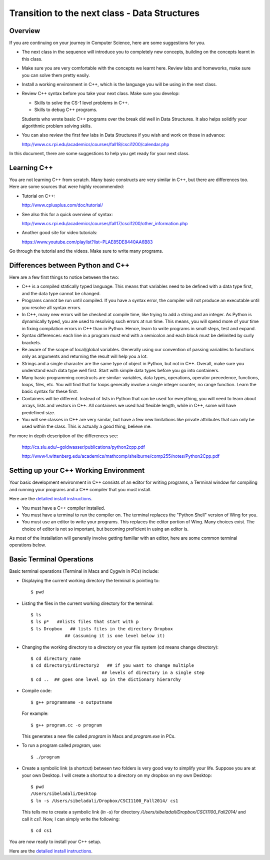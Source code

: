 Transition to the next class - Data Structures
===============================================


Overview
--------

If you are continuing on your journey in Computer Science, here are
some suggestions for you.

-  The next class in the sequence will introduce you to completely new
   concepts, building on the concepts learnt in this class.

-  Make sure you are very comfortable with the concepts we learnt
   here. Review labs and homeworks, make sure you can solve them
   pretty easily.

-  Install a working environment in C++, which is the language you
   will be using in the next class. 

-  Review C++ syntax before you take your next class. Make sure you
   develop:

   - Skills to solve the CS-1 level problems in C++.
   - Skills to debug C++ programs. 


   Students who wrote basic C++ programs over the break did well in 
   Data Structures. It also helps solidify your algorithmic problem
   solving skills.

-  You can also review the first few labs in Data Structures if you
   wish and work on those in advance:

   http://www.cs.rpi.edu/academics/courses/fall18/csci1200/calendar.php

In this document, there are some suggestions to help you get ready for
your next class.

Learning C++
-------------

You are not learning C++ from scratch. Many basic constructs are very
similar in C++, but there are differences too. Here are some sources
that were highly recommended:

- Tutorial on C++:

  http://www.cplusplus.com/doc/tutorial/

- See also this for a quick overview of syntax:

  http://www.cs.rpi.edu/academics/courses/fall17/csci1200/other_information.php

- Another good site for video tutorials:

  https://www.youtube.com/playlist?list=PLAE85DE8440AA6B83

Go through the tutorial and the videos. Make sure to write many
programs.

Differences between Python and C++
-----------------------------------

Here are a few first things to notice between the two:

- C++ is a compiled statically typed language. This means that
  variables need to be defined with a data type first, and the data
  type cannot be changed. 

- Programs cannot be run until compiled. If you have a syntax error,
  the compiler will not produce an executable until you resolve all
  syntax errors.  

- In C++, many new errors will be checked at compile time, like trying
  to add a string and an integer. As Python is dynamically typed, you
  are used to resolving such errors at run time. This means, you will
  spend more of your time in fixing compilation errors in C++ than in
  Python. Hence, learn to write programs in small steps, test and
  expand. 

- Syntax differences: each line in a program must end with a semicolon
  and each block must be delimited by curly brackets.

- Be aware of the scope of local/global variables. Generally using our
  convention of passing variables to functions only as arguments and
  returning the result will help you a lot.

- Strings and a single character are the same type of object in
  Python, but not in C++. Overall, make sure you understand each data
  type well first. Start with simple data types before you go into
  containers.

- Many basic programming constructs are similar: variables, data
  types, operations, operator precedence, functions, loops, files,
  etc. You will find that for loops generally involve a single integer
  counter, no range function. Learn the basic syntax for these first.

- Containers will be different. Instead of lists in Python that can be
  used for everything, you will need to learn about arrays, lists and
  vectors in C++. All containers we used had flexible length, while in
  C++, some will have predefined size. 

- You will see classes in C++ are very similar, but have a few new
  limitations like private attributes that can only be used within the
  class. This is actually a good thing, believe me.

For more in depth description of the differences see:

   http://cs.slu.edu/~goldwasser/publications/python2cpp.pdf

   http://www4.wittenberg.edu/academics/mathcomp/shelburne/comp255/notes/Python2Cpp.pdf

Setting up your C++ Working Environment
----------------------------------------

Your basic development environment in C++ consists of an editor for
writing programs, a Terminal window for compiling and running your
programs and a C++ compiler that you must install.

Here are the `detailed install instructions <setting_up_for_ds.html>`_.

-  You must have a C++ compiler installed.

-  You must have a terminal to run the compiler on. The terminal
   replaces the "Python Shell" version of Wing for you.

-  You must use an editor to write your programs. This replaces the
   editor portion of Wing. Many choices exist. The choice of editor is
   not so important, but becoming proficient in using an editor is.

As most of the installation will generally involve getting familiar
with an editor, here are some common terminal operations below.

   
Basic Terminal Operations
-------------------------

Basic terminal operations (Terminal in Macs and Cygwin in PCs) include:

-  Displaying the current working directory the terminal is pointing
   to::

    $ pwd


-  Listing the files in the current working directory for the
   terminal::

     $ ls
     $ ls p*   ##lists files that start with p
     $ ls Dropbox   ## lists files in the directory Dropbox 
                  ## (assuming it is one level below it)

-  Changing the working directory to a directory on your file system
   (cd means change directory)::

     $ cd directory_name
     $ cd directory1/directory2   ## if you want to change multiple
                                ## levels of directory in a single step
     $ cd ..  ## goes one level up in the dictionary hierarchy

-  Compile code::

     $ g++ programname -o outputname 


   For example::

     $ g++ program.cc -o program

   This generates a new file called `program` in Macs and `program.exe`
   in PCs. 

-  To run a program called `program`, use::

     $ ./program

-  Create a symbolic link (a shortcut) between two folders is very good
   way to simplify your life. Suppose you are at your own Desktop. I
   will create a shortcut to a directory on my dropbox on my own
   Desktop::

     $ pwd
     /Users/sibeladali/Desktop
     $ ln -s /Users/sibeladali/Dropbox/CSCI1100_Fall2014/ cs1
    
  This tells me to create a symbolic link (`ln -s`) for
  directory `/Users/sibeladali/Dropbox/CSCI1100_Fall2014/` and call
  it `cs1`. Now, I can simply write the following::

     $ cd cs1


You are now ready to install your C++ setup.

Here are the `detailed install instructions <setting_up_for_ds.html>`_.
